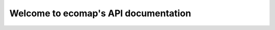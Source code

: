 .. ecomap documentation master file, created by
   sphinx-quickstart on Mon Jun 22 14:39:58 2015.
   You can adapt this file completely to your liking, but it should at least
   contain the root `toctree` directive.

Welcome to **ecomap**'s API documentation
==================================

.. autotornado:: app:application
